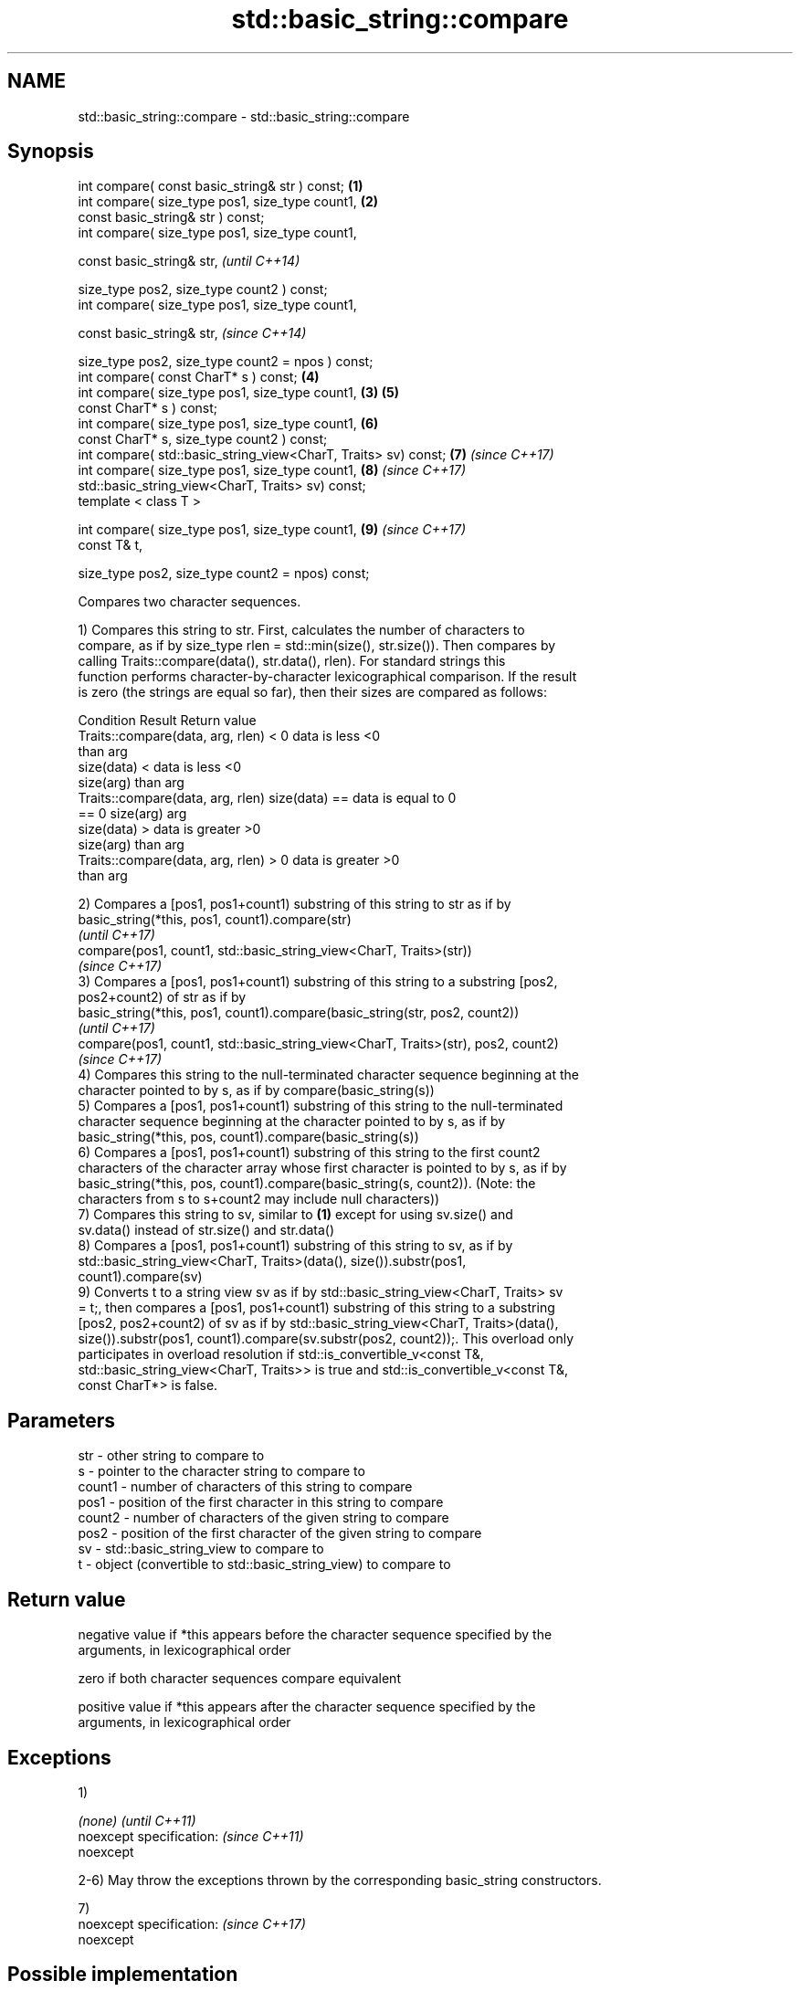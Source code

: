 .TH std::basic_string::compare 3 "2018.03.28" "http://cppreference.com" "C++ Standard Libary"
.SH NAME
std::basic_string::compare \- std::basic_string::compare

.SH Synopsis
   int compare( const basic_string& str ) const;                 \fB(1)\fP
   int compare( size_type pos1, size_type count1,                \fB(2)\fP
   const basic_string& str ) const;
   int compare( size_type pos1, size_type count1,

   const basic_string& str,                                              \fI(until C++14)\fP

   size_type pos2, size_type count2 ) const;
   int compare( size_type pos1, size_type count1,

   const basic_string& str,                                              \fI(since C++14)\fP

   size_type pos2, size_type count2 = npos ) const;
   int compare( const CharT* s ) const;                              \fB(4)\fP
   int compare( size_type pos1, size_type count1,                \fB(3)\fP \fB(5)\fP
   const CharT* s ) const;
   int compare( size_type pos1, size_type count1,                    \fB(6)\fP
   const CharT* s, size_type count2 ) const;
   int compare( std::basic_string_view<CharT, Traits> sv) const;     \fB(7)\fP \fI(since C++17)\fP
   int compare( size_type pos1, size_type count1,                    \fB(8)\fP \fI(since C++17)\fP
   std::basic_string_view<CharT, Traits> sv) const;
   template < class T >

   int compare( size_type pos1, size_type count1,                    \fB(9)\fP \fI(since C++17)\fP
   const T& t,

   size_type pos2, size_type count2 = npos) const;

   Compares two character sequences.

   1) Compares this string to str. First, calculates the number of characters to
   compare, as if by size_type rlen = std::min(size(), str.size()). Then compares by
   calling Traits::compare(data(), str.data(), rlen). For standard strings this
   function performs character-by-character lexicographical comparison. If the result
   is zero (the strings are equal so far), then their sizes are compared as follows:

                         Condition                             Result      Return value
   Traits::compare(data, arg, rlen) < 0                   data is less     <0
                                                          than arg
                                      size(data) <        data is less     <0
                                      size(arg)           than arg
   Traits::compare(data, arg, rlen)   size(data) ==       data is equal to 0
   == 0                               size(arg)           arg
                                      size(data) >        data is greater  >0
                                      size(arg)           than arg
   Traits::compare(data, arg, rlen) > 0                   data is greater  >0
                                                          than arg

   2) Compares a [pos1, pos1+count1) substring of this string to str as if by
   basic_string(*this, pos1, count1).compare(str)
   \fI(until C++17)\fP
   compare(pos1, count1, std::basic_string_view<CharT, Traits>(str))
   \fI(since C++17)\fP
   3) Compares a [pos1, pos1+count1) substring of this string to a substring [pos2,
   pos2+count2) of str as if by
   basic_string(*this, pos1, count1).compare(basic_string(str, pos2, count2))
   \fI(until C++17)\fP
   compare(pos1, count1, std::basic_string_view<CharT, Traits>(str), pos2, count2)
   \fI(since C++17)\fP
   4) Compares this string to the null-terminated character sequence beginning at the
   character pointed to by s, as if by compare(basic_string(s))
   5) Compares a [pos1, pos1+count1) substring of this string to the null-terminated
   character sequence beginning at the character pointed to by s, as if by
   basic_string(*this, pos, count1).compare(basic_string(s))
   6) Compares a [pos1, pos1+count1) substring of this string to the first count2
   characters of the character array whose first character is pointed to by s, as if by
   basic_string(*this, pos, count1).compare(basic_string(s, count2)). (Note: the
   characters from s to s+count2 may include null characters))
   7) Compares this string to sv, similar to \fB(1)\fP except for using sv.size() and
   sv.data() instead of str.size() and str.data()
   8) Compares a [pos1, pos1+count1) substring of this string to sv, as if by
   std::basic_string_view<CharT, Traits>(data(), size()).substr(pos1,
   count1).compare(sv)
   9) Converts t to a string view sv as if by std::basic_string_view<CharT, Traits> sv
   = t;, then compares a [pos1, pos1+count1) substring of this string to a substring
   [pos2, pos2+count2) of sv as if by std::basic_string_view<CharT, Traits>(data(),
   size()).substr(pos1, count1).compare(sv.substr(pos2, count2));. This overload only
   participates in overload resolution if std::is_convertible_v<const T&,
   std::basic_string_view<CharT, Traits>> is true and std::is_convertible_v<const T&,
   const CharT*> is false.

.SH Parameters

   str    - other string to compare to
   s      - pointer to the character string to compare to
   count1 - number of characters of this string to compare
   pos1   - position of the first character in this string to compare
   count2 - number of characters of the given string to compare
   pos2   - position of the first character of the given string to compare
   sv     - std::basic_string_view to compare to
   t      - object (convertible to std::basic_string_view) to compare to

.SH Return value

   negative value if *this appears before the character sequence specified by the
   arguments, in lexicographical order

   zero if both character sequences compare equivalent

   positive value if *this appears after the character sequence specified by the
   arguments, in lexicographical order

.SH Exceptions

   1)

   \fI(none)\fP                  \fI(until C++11)\fP
   noexcept specification: \fI(since C++11)\fP
   noexcept

   2-6) May throw the exceptions thrown by the corresponding basic_string constructors.

   7)
   noexcept specification: \fI(since C++17)\fP
   noexcept

.SH Possible implementation

template<class CharT, class Traits, class Alloc>
int basic_string<CharT, Traits, Alloc>::compare(const std::basic_string& s) const noexcept
{
    size_type lhs_sz = size();
    size_type rhs_sz = s.size();
    int result = traits_type::compare(data(), s.data(), std::min(lhs_sz, rhs_sz));
    if (result != 0)
        return result;
    if (lhs_sz < rhs_sz)
        return -1;
    if (lhs_sz > rhs_sz)
        return 1;
    return 0;
}

.SH Notes

   For the situations when three-way comparison is not required, std::basic_string
   provides the usual relational operators (<, <=, ==, >, etc).

   By default (with the default std::char_traits), this function is not
   locale-sensitive. See std::collate::compare for locale-aware three-way string
   comparison.

.SH Example

    This section is incomplete
    Reason: no example

.SH See also

   operator==
   operator!=
   operator<               lexicographically compares two strings
   operator>               \fI(function template)\fP
   operator<=
   operator>=
   substr                  returns a substring
                           \fI(public member function)\fP
   collate                 defines lexicographical comparison and hashing of strings
                           \fI(class template)\fP
   strcoll                 compares two strings in accordance to the current locale
                           \fI(function)\fP
                           returns true if one range is lexicographically less than
   lexicographical_compare another
                           \fI(function template)\fP

   Categories:

     * unconditionally noexcept
     * Todo no example

   Hidden categories:

     * Pages with unreviewed unconditional noexcept template
     * Pages with unreviewed noexcept template
